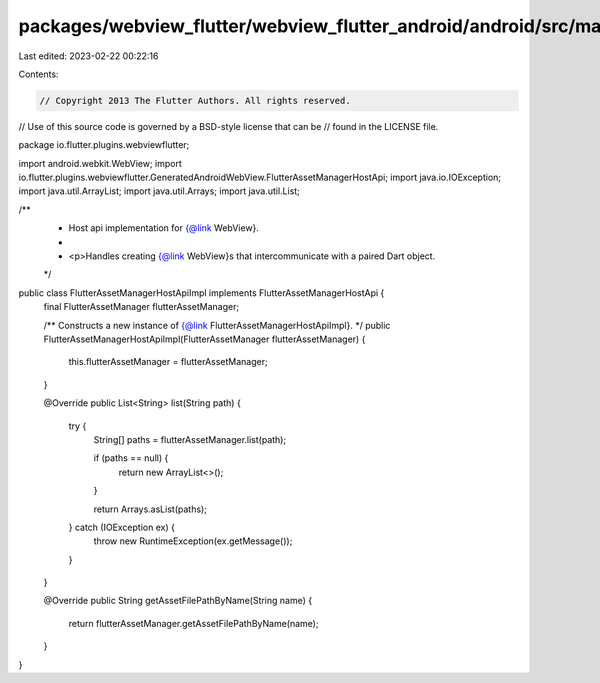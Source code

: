 packages/webview_flutter/webview_flutter_android/android/src/main/java/io/flutter/plugins/webviewflutter/FlutterAssetManagerHostApiImpl.java
============================================================================================================================================

Last edited: 2023-02-22 00:22:16

Contents:

.. code-block:: java

    // Copyright 2013 The Flutter Authors. All rights reserved.
// Use of this source code is governed by a BSD-style license that can be
// found in the LICENSE file.

package io.flutter.plugins.webviewflutter;

import android.webkit.WebView;
import io.flutter.plugins.webviewflutter.GeneratedAndroidWebView.FlutterAssetManagerHostApi;
import java.io.IOException;
import java.util.ArrayList;
import java.util.Arrays;
import java.util.List;

/**
 * Host api implementation for {@link WebView}.
 *
 * <p>Handles creating {@link WebView}s that intercommunicate with a paired Dart object.
 */
public class FlutterAssetManagerHostApiImpl implements FlutterAssetManagerHostApi {
  final FlutterAssetManager flutterAssetManager;

  /** Constructs a new instance of {@link FlutterAssetManagerHostApiImpl}. */
  public FlutterAssetManagerHostApiImpl(FlutterAssetManager flutterAssetManager) {
    this.flutterAssetManager = flutterAssetManager;
  }

  @Override
  public List<String> list(String path) {
    try {
      String[] paths = flutterAssetManager.list(path);

      if (paths == null) {
        return new ArrayList<>();
      }

      return Arrays.asList(paths);
    } catch (IOException ex) {
      throw new RuntimeException(ex.getMessage());
    }
  }

  @Override
  public String getAssetFilePathByName(String name) {
    return flutterAssetManager.getAssetFilePathByName(name);
  }
}


